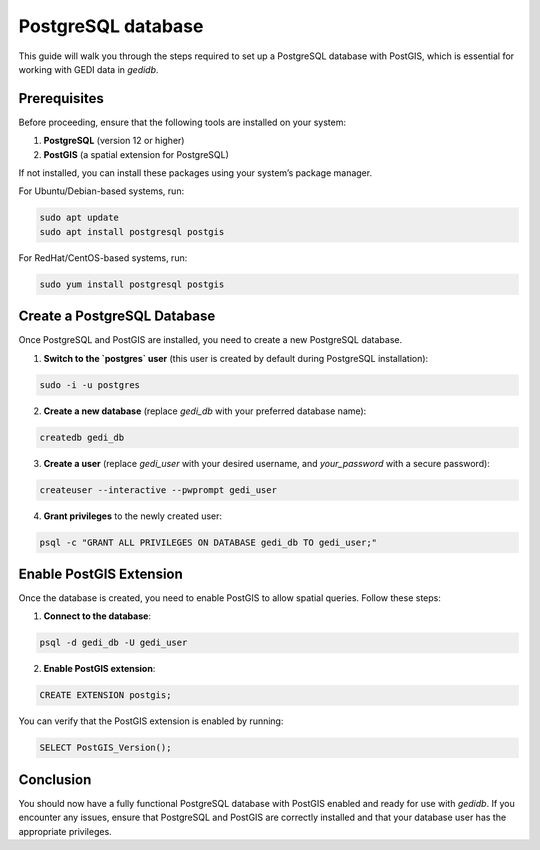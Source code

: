 .. for doctest:
    >>> import gedidb as gdb

.. _database.setup:

###################
PostgreSQL database
###################

This guide will walk you through the steps required to set up a PostgreSQL database with PostGIS, which is essential for working with GEDI data in `gedidb`.

Prerequisites
-------------

Before proceeding, ensure that the following tools are installed on your system:

1. **PostgreSQL** (version 12 or higher)
2. **PostGIS** (a spatial extension for PostgreSQL)

If not installed, you can install these packages using your system’s package manager.

For Ubuntu/Debian-based systems, run:

.. code-block:: bash

    sudo apt update
    sudo apt install postgresql postgis

For RedHat/CentOS-based systems, run:

.. code-block:: bash

    sudo yum install postgresql postgis

Create a PostgreSQL Database
----------------------------

Once PostgreSQL and PostGIS are installed, you need to create a new PostgreSQL database.

1. **Switch to the `postgres` user** (this user is created by default during PostgreSQL installation):

.. code-block:: bash

    sudo -i -u postgres

2. **Create a new database** (replace `gedi_db` with your preferred database name):

.. code-block:: bash

    createdb gedi_db

3. **Create a user** (replace `gedi_user` with your desired username, and `your_password` with a secure password):

.. code-block:: bash

    createuser --interactive --pwprompt gedi_user

4. **Grant privileges** to the newly created user:

.. code-block:: bash

    psql -c "GRANT ALL PRIVILEGES ON DATABASE gedi_db TO gedi_user;"

Enable PostGIS Extension
------------------------

Once the database is created, you need to enable PostGIS to allow spatial queries. Follow these steps:

1. **Connect to the database**:

.. code-block:: bash

    psql -d gedi_db -U gedi_user

2. **Enable PostGIS extension**:

.. code-block:: sql

    CREATE EXTENSION postgis;

You can verify that the PostGIS extension is enabled by running:

.. code-block:: sql

    SELECT PostGIS_Version();

Conclusion
----------

You should now have a fully functional PostgreSQL database with PostGIS enabled and ready for use with `gedidb`. If you encounter any issues, ensure that PostgreSQL and PostGIS are correctly installed and that your database user has the appropriate privileges.


